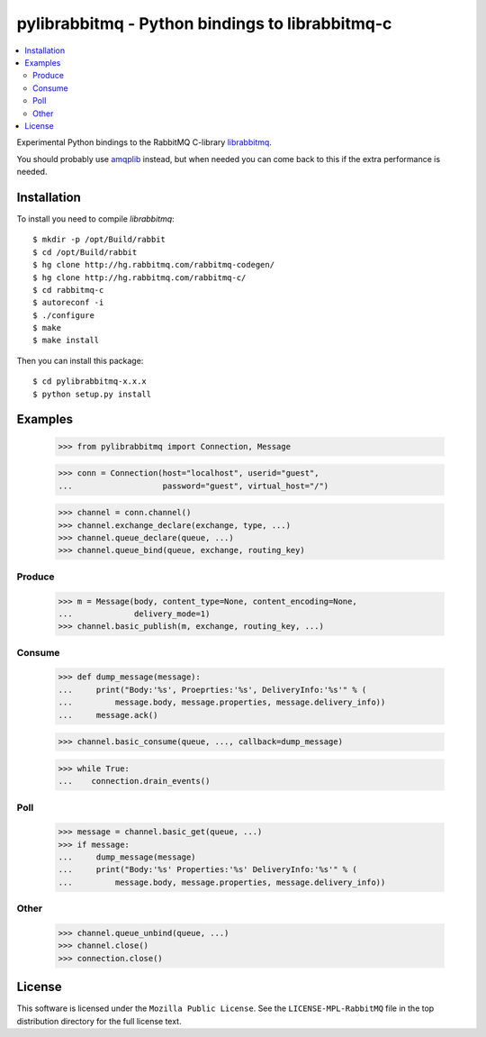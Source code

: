 ==================================================
 pylibrabbitmq - Python bindings to librabbitmq-c
==================================================

.. contents::
    :local:

Experimental Python bindings to the RabbitMQ C-library `librabbitmq`_.


You should probably use `amqplib`_ instead, but when needed you can 
come back to this if the extra performance is needed.

.. _`librabbitmq`: http://hg.rabbitmq.com/rabbitmq-c/
.. _`amqplib`: http://barryp.org/software/py-amqplib/

Installation
============

To install you need to compile `librabbitmq`::

    $ mkdir -p /opt/Build/rabbit
    $ cd /opt/Build/rabbit
    $ hg clone http://hg.rabbitmq.com/rabbitmq-codegen/
    $ hg clone http://hg.rabbitmq.com/rabbitmq-c/
    $ cd rabbitmq-c
    $ autoreconf -i
    $ ./configure
    $ make
    $ make install

Then you can install this package::

    $ cd pylibrabbitmq-x.x.x
    $ python setup.py install

Examples
========

    >>> from pylibrabbitmq import Connection, Message

    >>> conn = Connection(host="localhost", userid="guest",
    ...                   password="guest", virtual_host="/")

    >>> channel = conn.channel()
    >>> channel.exchange_declare(exchange, type, ...)
    >>> channel.queue_declare(queue, ...)
    >>> channel.queue_bind(queue, exchange, routing_key)

Produce
-------

    >>> m = Message(body, content_type=None, content_encoding=None,
    ...             delivery_mode=1)
    >>> channel.basic_publish(m, exchange, routing_key, ...)

Consume
-------

    >>> def dump_message(message):
    ...     print("Body:'%s', Proeprties:'%s', DeliveryInfo:'%s'" % (
    ...         message.body, message.properties, message.delivery_info))
    ...     message.ack()

    >>> channel.basic_consume(queue, ..., callback=dump_message)

    >>> while True:
    ...    connection.drain_events()

Poll
----

    >>> message = channel.basic_get(queue, ...)
    >>> if message:
    ...     dump_message(message)
    ...     print("Body:'%s' Properties:'%s' DeliveryInfo:'%s'" % (
    ...         message.body, message.properties, message.delivery_info))


Other
-----

    >>> channel.queue_unbind(queue, ...)
    >>> channel.close()
    >>> connection.close()

License
=======

This software is licensed under the ``Mozilla Public License``.
See the ``LICENSE-MPL-RabbitMQ`` file in the top distribution directory
for the full license text.

.. # vim: syntax=rst expandtab tabstop=4 shiftwidth=4 shiftround
